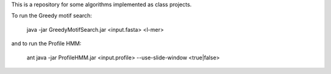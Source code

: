 This is a repository for some algorithms implemented as class projects.

To run the Greedy motif search:
	
	java -jar GreedyMotifSearch.jar <input.fasta> <l-mer>

and to run the Profile HMM:

	ant
	java -jar ProfileHMM.jar <input.profile> --use-slide-window <true|false>